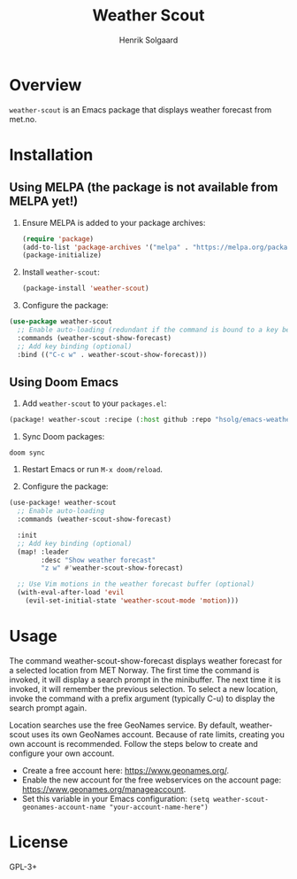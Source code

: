 #+TITLE: Weather Scout
#+AUTHOR: Henrik Solgaard
#+OPTIONS: toc:nil

* Overview

~weather-scout~ is an Emacs package that displays weather forecast from
met.no.

[[./screenshots/weather-forecast-oslo-console.png]]

[[./screenshots/weather-forecast-oslo-gui.png]]

* Installation

** Using MELPA (the package is not available from MELPA yet!)

1. Ensure MELPA is added to your package archives:

   #+begin_src emacs-lisp
   (require 'package)
   (add-to-list 'package-archives '("melpa" . "https://melpa.org/packages/") t)
   (package-initialize)
   #+end_src

2. Install ~weather-scout~:

   #+begin_src emacs-lisp
   (package-install 'weather-scout)
   #+end_src

3. Configure the package:

#+begin_src emacs-lisp
(use-package weather-scout
  ;; Enable auto-loading (redundant if the command is bound to a key below)
  :commands (weather-scout-show-forecast)
  ;; Add key binding (optional)
  :bind (("C-c w" . weather-scout-show-forecast)))
#+end_src

** Using Doom Emacs

1. Add ~weather-scout~ to your ~packages.el~:

#+begin_src emacs-lisp
(package! weather-scout :recipe (:host github :repo "hsolg/emacs-weather-scout"))
#+end_src

2. Sync Doom packages:

#+begin_src shell
doom sync
#+end_src

3. Restart Emacs or run ~M-x doom/reload~.

4. Configure the package:

#+begin_src emacs-lisp
(use-package! weather-scout
  ;; Enable auto-loading
  :commands (weather-scout-show-forecast)

  :init
  ;; Add key binding (optional)
  (map! :leader
        :desc "Show weather forecast"
        "z w" #'weather-scout-show-forecast)

  ;; Use Vim motions in the weather forecast buffer (optional)
  (with-eval-after-load 'evil
    (evil-set-initial-state 'weather-scout-mode 'motion)))
#+end_src

* Usage

The command weather-scout-show-forecast displays weather forecast for a selected
location from MET Norway. The first time the command is invoked, it will display
a search prompt in the minibuffer. The next time it is invoked, it will remember
the previous selection. To select a new location, invoke the command with a
prefix argument (typically C-u) to display the search prompt again.

Location searches use the free GeoNames service. By default, weather-scout uses
its own GeoNames account. Because of rate limits, creating you own account is
recommended. Follow the steps below to create and configure your own account.

- Create a free account here: https://www.geonames.org/.
- Enable the new account for the free webservices on the account page:
  https://www.geonames.org/manageaccount.
- Set this variable in your Emacs configuration:
  =(setq weather-scout-geonames-account-name "your-account-name-here")=

* License

GPL-3+
